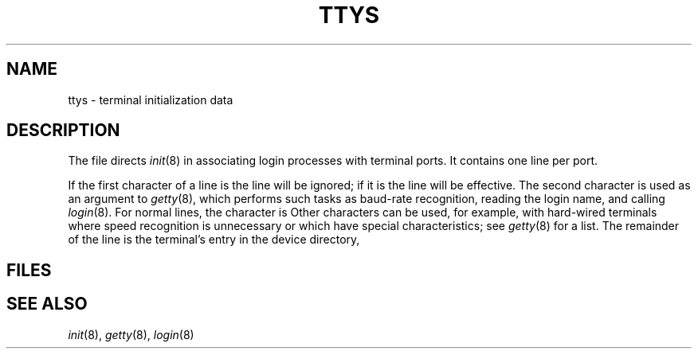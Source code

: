 .TH TTYS 5
.CT 1 comm_term
.SH NAME
ttys \- terminal initialization data
.SH DESCRIPTION
The file
.F /etc/ttys
directs
.IR init (8)
in associating login processes with terminal ports.
It contains one line per port.
.PP
If the first character of a line is
.L 0
the line will be ignored;
if it is 
.L 1
the line will be effective.
The second character is used as an argument to
.IR getty (8),
which performs such tasks as baud-rate recognition,
reading the login name,
and calling
.IR login (8).
For normal lines,
the character is 
.LR 0 .
Other characters can be used, for example, with hard-wired terminals
where speed recognition is unnecessary
or which have special characteristics; see
.IR getty (8)
for a list.
The remainder of the line is the terminal's entry
in the device directory,
.FR /dev .
.SH FILES
.F /etc/ttys
.SH "SEE ALSO"
.IR init (8), 
.IR getty (8), 
.IR login (8)
